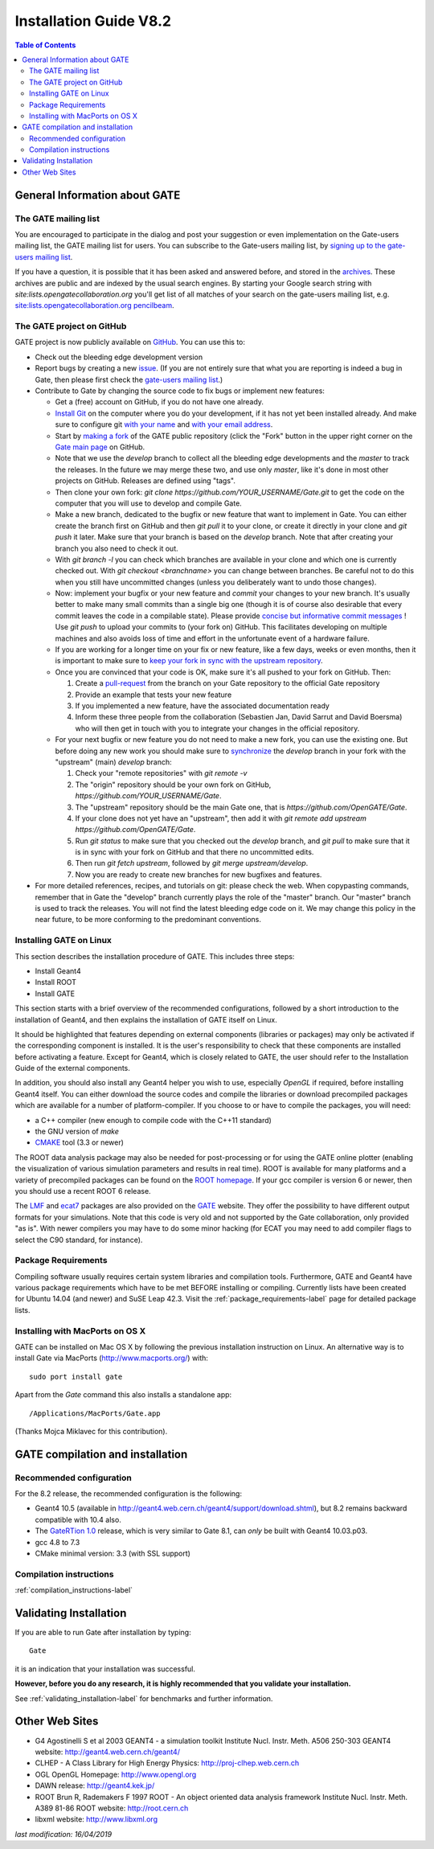 .. _installation_guide-label:

Installation Guide V8.2
=======================

.. contents:: Table of Contents
   :depth: 15
   :local:

General Information about GATE
------------------------------

The GATE mailing list
~~~~~~~~~~~~~~~~~~~~~

You are encouraged to participate in the dialog and post your suggestion or even implementation on the
Gate-users mailing list, the GATE mailing list for users.
You can subscribe to the Gate-users mailing list, by `signing up to the gate-users mailing list <http://lists.opengatecollaboration.org/mailman/listinfo/gate-users>`_.

If you have a question, it is possible that it has been asked and answered before, and stored in the `archives <http://lists.opengatecollaboration.org/pipermail/gate-users/>`_.
These archives are public and are indexed by the usual search engines. By starting your Google search string with *site:lists.opengatecollaboration.org* you'll get list of all matches of your search on the gate-users mailing list, e.g. `site:lists.opengatecollaboration.org pencilbeam <https://www.google.com/search?q=site%3Alists.opengatecollaboration.org+pencilbeam>`_.

The GATE project on GitHub
~~~~~~~~~~~~~~~~~~~~~~~~~~

GATE project is now publicly available on `GitHub <https://github.com/OpenGATE/Gate>`_. You can use this to:

* Check out the bleeding edge development version
* Report bugs by creating a new `issue <https://github.com/OpenGATE/Gate/issues>`_. (If you are not entirely sure that what you are reporting is indeed a bug in Gate, then please first check the `gate-users mailing list <http://lists.opengatecollaboration.org/mailman/listinfo/gate-users>`_.)
* Contribute to Gate by changing the source code to fix bugs or implement new features:

  * Get a (free) account on GitHub, if you do not have one already.
  * `Install Git <https://git-scm.com/download/linux>`_ on the computer where you do your development, if it has not yet been installed already. And make sure to configure git `with your name <https://help.github.com/articles/setting-your-username-in-git/>`_ and `with your email address <https://help.github.com/articles/setting-your-commit-email-address-in-git/>`_.
  * Start by `making a fork <https://help.github.com/articles/fork-a-repo/>`_ of the GATE public repository (click the "Fork" button in the upper right corner on the `Gate main page <https://github.com/OpenGATE/Gate/>`_ on GitHub.
  * Note that we use the *develop* branch to collect all the bleeding edge developments and the *master* to track the releases. In the future we may merge these two, and use only *master*, like it's done in most other projects on GitHub. Releases are defined using "tags".
  * Then clone your own fork: *git clone https://github.com/YOUR_USERNAME/Gate.git* to get the code on the computer that you will use to develop and compile Gate.
  * Make a new branch, dedicated to the bugfix or new feature that want to implement in Gate. You can either create the branch first on GitHub and then *git pull* it to your clone, or create it directly in your clone and *git push* it later. Make sure that your branch is based on the *develop* branch. Note that after creating your branch you also need to check it out.
  * With *git branch -l* you can check which branches are available in your clone and which one is currently checked out. With *git checkout <branchname>* you can change between branches. Be careful not to do this when you still have uncommitted changes (unless you deliberately want to undo those changes).
  * Now: implement your bugfix or your new feature and *commit* your changes to your new branch. It's usually better to make many small commits than a single big one (though it is of course also desirable that every commit leaves the code in a compilable state). Please provide `concise but informative commit messages <https://gist.github.com/robertpainsi/b632364184e70900af4ab688decf6f53>`_ ! Use *git push* to upload your commits to (your fork on) GitHub. This facilitates developing on multiple machines and also avoids loss of time and effort in the unfortunate event of a hardware failure.
  * If you are working for a longer time on your fix or new feature, like a few days, weeks or even months, then it is important to make sure to `keep your fork in sync with the upstream repository <https://help.github.com/articles/syncing-a-fork/>`_.
  * Once you are convinced that your code is OK, make sure it's all pushed to your fork on GitHub. Then:

    1) Create a `pull-request <https://help.github.com/articles/using-pull-requests/>`_ from the branch on your Gate repository to the official Gate repository
    2) Provide an example that tests your new feature
    3) If you implemented a new feature, have the associated documentation ready
    4) Inform these three people from the collaboration (Sebastien Jan, David Sarrut and David Boersma) who will then get in touch with you to integrate your changes in the official repository.

  * For your next bugfix or new feature you do not need to make a new fork, you can use the existing one. But before doing any new work you should make sure to `synchronize <https://help.github.com/articles/syncing-a-fork/>`_ the *develop* branch in your fork with the "upstream" (main) *develop* branch:

    1) Check your "remote repositories" with *git remote -v*
    2) The "origin" repository should be your own fork on GitHub, *https://github.com/YOUR_USERNAME/Gate*.
    3) The "upstream" repository should be the main Gate one, that is *https://github.com/OpenGATE/Gate*.
    4) If your clone does not yet have an "upstream", then add it with *git remote add upstream https://github.com/OpenGATE/Gate*.
    5) Run *git status* to make sure that you checked out the *develop* branch, and *git pull* to make sure that it is in sync with your fork on GitHub and that there no uncommitted edits.
    6) Then run *git fetch upstream*, followed by *git merge upstream/develop*.
    7) Now you are ready to create new branches for new bugfixes and features.

* For more detailed references, recipes, and tutorials on git: please check the web. When copypasting commands, remember that in Gate the "develop" branch currently plays the role of the "master" branch. Our "master" branch is used to track the releases. You will not find the latest bleeding edge code on it. We may change this policy in the near future, to be more conforming to the predominant conventions.

Installing GATE on Linux
~~~~~~~~~~~~~~~~~~~~~~~~

This section describes the installation procedure of GATE. This includes three steps:

* Install Geant4
* Install ROOT
* Install GATE

This section starts with a brief overview of the recommended configurations, followed by a short introduction to the installation of Geant4, and then explains the installation of GATE itself on Linux.

It should be highlighted that features depending on external components (libraries or packages) may only be activated if the corresponding component is installed. It is the user's responsibility to check that these components are installed before activating a feature. Except for Geant4, which is closely related to GATE, the user should refer to the Installation Guide of the external components.

In addition, you should also install any Geant4 helper you wish to use, especially *OpenGL* if required, before installing Geant4 itself. You can either download the source codes and compile the libraries or download precompiled packages which are available for a number of platform-compiler. If you choose to or have to compile the packages, you will need:

* a C++ compiler (new enough to compile code with the C++11 standard)
* the GNU version of *make*
* `CMAKE <https://www.cmake.org>`_ tool (3.3 or newer)

The ROOT data analysis package may also be needed for post-processing or for using the GATE online plotter (enabling the visualization of various simulation parameters and results in real time). ROOT is available for many platforms and a variety of precompiled packages can be found on the `ROOT homepage <http://root.cern.ch/>`_. If your gcc compiler is version 6 or newer, then you should use a recent ROOT 6 release.

The `LMF <http://opengatecollaboration.org/sites/default/files/lmf_v3_0.tar.gz>`_ and `ecat7 <http://www.opengatecollaboration.org/ECAT>`_ packages are also provided on the `GATE <http://www.opengatecollaboration.org>`_ website. They offer the possibility to have different output formats for your simulations. Note that this code is very old and not supported by the Gate collaboration, only provided "as is". With newer compilers you may have to do some minor hacking (for ECAT you may need to add compiler flags to select the C90 standard, for instance).

Package Requirements
~~~~~~~~~~~~~~~~~~~~

Compiling software usually requires certain system libraries and compilation tools.
Furthermore, GATE and Geant4 have various package requirements which have to be met BEFORE installing or compiling.
Currently lists have been created for Ubuntu 14.04 (and newer) and SuSE Leap 42.3. Visit the :ref:`package_requirements-label` page for detailed package lists.

Installing with MacPorts on OS X
~~~~~~~~~~~~~~~~~~~~~~~~~~~~~~~~

GATE can be installed on Mac OS X by following the previous installation instruction on Linux. An alternative way is to install Gate via MacPorts (http://www.macports.org/) with::

    sudo port install gate

Apart from the `Gate` command this also installs a standalone app::

    /Applications/MacPorts/Gate.app

(Thanks Mojca Miklavec for this contribution).

GATE compilation and installation
---------------------------------

Recommended configuration
~~~~~~~~~~~~~~~~~~~~~~~~~

For the 8.2 release, the recommended configuration is the following:

* Geant4 10.5 (available in http://geant4.web.cern.ch/geant4/support/download.shtml), but 8.2 remains backward compatible with 10.4 also. 
* The `GateRTion 1.0 <http://opengatecollaboration.org/GateRTion>`_ release, which is very similar to Gate 8.1, can *only* be built with Geant4 10.03.p03.
* gcc 4.8 to 7.3
* CMake minimal version: 3.3 (with SSL support)

Compilation instructions
~~~~~~~~~~~~~~~~~~~~~~~~

:ref:`compilation_instructions-label`

Validating Installation
-----------------------

If you are able to run Gate after installation by typing::

   Gate

it is an indication that your installation was successful.

**However, before you do any research, it is highly recommended that you validate your installation.**

See :ref:`validating_installation-label` for benchmarks and further information.

Other Web Sites
---------------
 
* G4 Agostinelli S et al 2003 GEANT4 - a simulation toolkit Institute Nucl. Instr. Meth.  A506  250-303 GEANT4 website: http://geant4.web.cern.ch/geant4/
* CLHEP - A Class Library for High Energy Physics: http://proj-clhep.web.cern.ch
* OGL OpenGL Homepage: http://www.opengl.org
* DAWN release:  http://geant4.kek.jp/
* ROOT  Brun R, Rademakers F 1997 ROOT - An object oriented data analysis framework Institute Nucl. Instr. Meth.  A389  81-86 ROOT website: http://root.cern.ch
* libxml website: http://www.libxml.org

*last modification: 16/04/2019*
